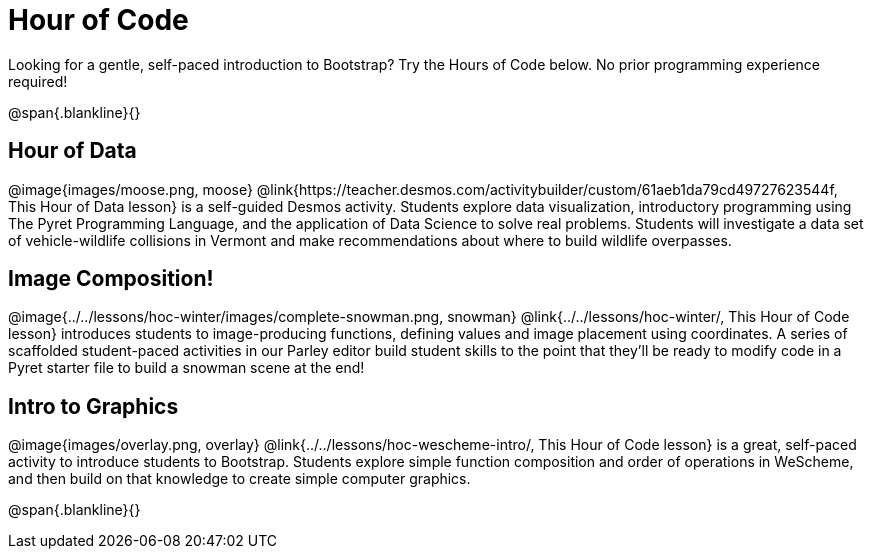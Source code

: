 = Hour of Code

++++
<style>
	/* Hide the "all the lessons" dd and dt, as well as the "other resources" section */
	#lesson-list dd:last-child, #lesson-list dt:last-of-type, .sect1 { display: none; }
	.sect1:nth-child(2), .sect1:nth-child(3), .sect1:nth-child(4) {
		display: block; clear: both;
	}
	img, .image { width: 150px; float: right; margin-left: 10px; }
</style>
++++

Looking for a gentle, self-paced introduction to Bootstrap? Try the Hours of Code below. No prior programming experience required!

@span{.blankline}{}

== Hour of Data
@image{images/moose.png, moose}
@link{https://teacher.desmos.com/activitybuilder/custom/61aeb1da79cd49727623544f, This Hour of Data lesson} is a self-guided Desmos activity. Students explore data visualization, introductory programming using The Pyret Programming Language, and the application of Data Science to solve real problems. Students will investigate a data set of vehicle-wildlife collisions in Vermont and make recommendations about where to build wildlife overpasses.

== Image Composition!
@image{../../lessons/hoc-winter/images/complete-snowman.png, snowman}
@link{../../lessons/hoc-winter/, This Hour of Code lesson} introduces students to image-producing functions, defining values and image placement using coordinates. A series of scaffolded student-paced activities in our Parley editor build student skills to the point that they'll be ready to modify code in a Pyret starter file to build a snowman scene at the end!

== Intro to Graphics
@image{images/overlay.png, overlay}
@link{../../lessons/hoc-wescheme-intro/, This Hour of Code lesson} is a great, self-paced activity to introduce students to Bootstrap. Students explore simple function composition and order of operations in WeScheme, and then build on that knowledge to create simple computer graphics.

@span{.blankline}{}
